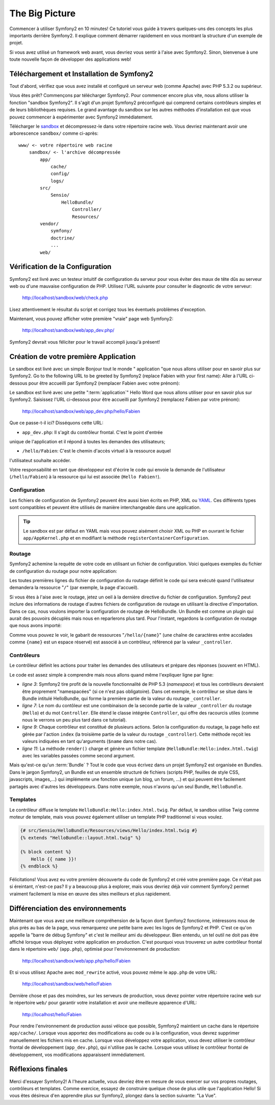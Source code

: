 The Big Picture
===============

Commencer à utiliser Symfony2 en 10 minutes! Ce tutoriel vous guide à travers
quelques-uns des concepts les plus importants derrière Symfony2. Il explique
comment démarrer rapidement en vous montrant la structure d'un exemple de
projet.

Si vous avez utilisé un framework web avant, vous devriez vous sentir à l'aise
avec Symfony2. Sinon, bienvenue à une toute nouvelle façon de développer des
applications web!

.. index::
   pair: Sandbox; Download

Téléchargement et Installation de Symfony2
------------------------------------------

Tout d'abord, vérifiez que vous avez installé et configuré un serveur web (comme
Apache) avec PHP 5.3.2 ou supérieur.

Vous êtes prêt? Commençons par télécharger Symfony2. Pour commencer encore plus
vite, nous allons utiliser la fonction "sandbox Symfony2". Il s'agit d'un projet
Symfony2 préconfiguré qui comprend certains contrôleurs simples et de leurs
bibliothèques requises. Le grand avantage du sandbox sur les autres méthodes
d'installation est que vous pouvez commencer à expérimenter avec Symfony2
immédiatement.

Télécharger le `sandbox`_ et décompressez-le dans votre répertoire racine web.
Vous devriez maintenant avoir une arborescence ``sandbox/`` comme ci-après::

    www/ <- votre répertoire web racine
        sandbox/ <- l'archive décompressée
            app/
                cache/
                config/
                logs/
            src/
                Sensio/
                    HelloBundle/
                        Controller/
                        Resources/
            vendor/
                symfony/
                doctrine/
                ...
            web/

.. index::
   single: Installation; Check

Vérification de la Configuration
--------------------------------

Symfony2 est livré avec un testeur intuitif de configuration du serveur pour
vous éviter des maux de tête dûs au serveur web ou d'une mauvaise configuration
de PHP. Utilisez l'URL suivante pour consulter le diagnostic de votre serveur:

    http://localhost/sandbox/web/check.php

Lisez attentivement le résultat du script et corrigez tous les éventuels
problèmes d'exception.

Maintenant, vous pouvez afficher votre première "vraie" page web Symfony2:

    http://localhost/sandbox/web/app_dev.php/

Symfony2 devrait vous féliciter pour le travail accompli jusqu'à présent!

Création de votre première Application
--------------------------------------

Le sandbox est livré avec un simple Bonjour tout le monde " application "que nous allons utiliser pour en savoir plus sur Symfony2. Go to the following URL to be greeted by Symfony2 (replace Fabien with your first name): Aller à l'URL ci-dessous pour être accueilli par Symfony2 (remplacer Fabien avec votre prénom):

Le sandbox est livré avec une petite ":term:`application`" Hello Word que nous
allons utiliser pour en savoir plus sur Symfony2. Saisissez l'URL ci-dessous
pour être accueilli par Symfony2 (remplacez Fabien par votre prénom):

    http://localhost/sandbox/web/app_dev.php/hello/Fabien

Que ce passe-t-il ici? Disséquons cette URL:

.. index:: Front Controller

* ``app_dev.php``: Il s'agit du contrôleur frontal. C'est le point d'entrée
unique de l'application et il répond à toutes les demandes des utilisateurs;

* ``/hello/Fabien``: C'est le chemin d'accès virtuel à la ressource auquel
l'utilisateut souhaite accéder.

Votre responsabilité en tant que développeur est d'écrire le code qui envoie la
demande de l'utilisateur (``/hello/Fabien``) à la ressource qui lui est associée
(``Hello Fabien!``).

.. index::
   single: Configuration

Configuration
~~~~~~~~~~~~~

Les fichiers de configuration de Symfony2 peuvent être aussi bien écrits en PHP,
XML ou `YAML`_. Ces différents types sont compatibles et peuvent être utilisés
de manière interchangeable dans une application.

.. tip::

    Le sandbox est par défaut en YAML mais vous pouvez aisément choisir XML ou
    PHP en ouvrant le fichier ``app/AppKernel.php`` et en modifiant la méthode
    ``registerContainerConfiguration``.

.. index::
   single: Routing
   pair: Configuration; Routing

Routage
~~~~~~~

Symfony2 achemine la requête de votre code en utilisant un fichier de
configuration. Voici quelques exemples du fichier de configuration du routage
pour notre application:

.. configuration-block::

    .. code-block:: yaml

        # app/config/routing.yml
        homepage:
            pattern:  /
            defaults: { _controller: FrameworkBundle:Default:index }

        hello:
            resource: "@HelloBundle/Resources/config/routing.yml"

    .. code-block:: xml

        <!-- app/config/routing.xml -->
        <?xml version="1.0" encoding="UTF-8" ?>

        <routes xmlns="http://www.symfony-project.org/schema/routing"
            xmlns:xsi="http://www.w3.org/2001/XMLSchema-instance"
            xsi:schemaLocation="http://www.symfony-project.org/schema/routing http://www.symfony-project.org/schema/routing/routing-1.0.xsd">

            <route id="homepage" pattern="/">
                <default key="_controller">FrameworkBundle:Default:index</default>
            </route>

            <import resource="@HelloBundle/Resources/config/routing.xml" />
        </routes>

    .. code-block:: php

        // app/config/routing.php
        use Symfony\Component\Routing\RouteCollection;
        use Symfony\Component\Routing\Route;

        $collection = new RouteCollection();
        $collection->add('homepage', new Route('/', array(
            '_controller' => 'FrameworkBundle:Default:index',
        )));
        $collection->addCollection($loader->import("@HelloBundle/Resources/config/routing.php"));

        return $collection;

Les toutes premières lignes du fichier de configuration du routage définit le
code qui sera exécuté quand l'utilisateur demandera la ressource "``/``" (par
exemple, la page d'accueil).

Si vous êtes à l'aise avec le routage, jetez un oeil à la dernière directive du
fichier de configuration. Symfony2 peut inclure des informations de routage
d'autres fichiers de configuration de routage en utilisant la directive
d'importation. Dans ce cas, nous voulons importer la configuration de routage de
HelloBundle. Un Bundle est comme un plugin qui aurait des pouvoirs décuplés mais
nous en reparlerons plus tard. Pour l'instant, regardons la configuration de
routage que nous avons importé:

.. configuration-block::

    .. code-block:: yaml

        # src/Sensio/HelloBundle/Resources/config/routing.yml
        hello:
            pattern:  /hello/{name}
            defaults: { _controller: HelloBundle:Hello:index }

    .. code-block:: xml

        <!-- src/Sensio/HelloBundle/Resources/config/routing.xml -->
        <?xml version="1.0" encoding="UTF-8" ?>

        <routes xmlns="http://www.symfony-project.org/schema/routing"
            xmlns:xsi="http://www.w3.org/2001/XMLSchema-instance"
            xsi:schemaLocation="http://www.symfony-project.org/schema/routing http://www.symfony-project.org/schema/routing/routing-1.0.xsd">

            <route id="hello" pattern="/hello/{name}">
                <default key="_controller">HelloBundle:Hello:index</default>
            </route>
        </routes>

    .. code-block:: php

        // src/Sensio/HelloBundle/Resources/config/routing.php
        use Symfony\Component\Routing\RouteCollection;
        use Symfony\Component\Routing\Route;

        $collection = new RouteCollection();
        $collection->add('hello', new Route('/hello/{name}', array(
            '_controller' => 'HelloBundle:Hello:index',
        )));

        return $collection;

Comme vous pouvez le voir, le gabarit de ressources "``/hello/{name}``" (une
chaîne de caractères entre accolades comme ``{name}`` est un espace réservé) est
associé à un contrôleur, référencé par la valeur ``_controller``.

.. index::
   single: Controller
   single: MVC; Controller

Contrôleurs
~~~~~~~~~~~

Le contrôleur définit les actions pour traiter les demandes des utilisateurs et
prépare des réponses (souvent en HTML).

.. code-block:: php
   :linenos:

    // src/Sensio/HelloBundle/Controller/HelloController.php

    namespace Sensio\HelloBundle\Controller;

    use Symfony\Bundle\FrameworkBundle\Controller\Controller;

    class HelloController extends Controller
    {
        public function indexAction($name)
        {
            return $this->render('HelloBundle:Hello:index.html.twig', array('name' => $name));

            // render a PHP template instead
            // return $this->render('HelloBundle:Hello:index.html.php', array('name' => $name));
        }
    }

Le code est assez simple à comprendre mais nous allons quand même l'expliquer
ligne par ligne:

* *ligne 3*: Symfony2 tire profit de la nouvelle fonctionnalité de PHP 5.3
  (*namespace*) et tous les contrôleurs devraient être proprement "namespacées"
  (si ce n'est pas obligatoire). Dans cet exemple, le contrôleur se situe dans
  le Bundle intitulé HelloBundle, qui forme la première partie de la valeur du
  routage ``_controller``.
  
* *ligne 7*: Le nom du contôleur est une combinaison de la seconde partie de la
  valeur ``_controller`` du routage (``Hello``) et du mot ``Controller``. Elle
  étend le classe intégrée ``Controller``, qui offre des racourcis utiles (comme
  nous le verrons un peu plus tard dans ce tutorial).
  
* *ligne 9*: Chaque contrôleur est constitué de plusieurs actions. Selon la
  configuration du routage, la page hello est gérée par l'action ``index`` (la
  troisième partie de la valeur du routage ``_controller``). Cette méthode
  reçoit les valeurs indiquées en tant qu'arguments (``$name`` dans notre cas).
  
* *ligne 11*: La méthode ``render()`` charge et génère un fichier template
  (``HelloBundle:Hello:index.html.twig``) avec les variables passées comme
  second argument.
  
Mais qu'est-ce qu'un :term:`Bundle` ? Tout le code que vous écrivez dans un
projet Symfony2 est organisée en Bundles. Dans le jargon Symfony2, un Bundle est
un ensemble structuré de fichiers (scripts PHP, feuilles de style CSS,
javascripts, images,...) qui implémente une fonction unique (un blog, un forum,
...) et qui peuvent être facilement partagés avec d'autres les développeurs.
Dans notre exemple, nous n'avons qu'un seul Bundle, ``HelloBundle``.

Templates
~~~~~~~~~

Le contrôleur diffuse le template ``HelloBundle:Hello:index.html.twig``. Par
défaut, le sandbox utilise Twig comme moteur de template, mais vous pouvez
également utiliser un template PHP traditionnel si vous voulez.

.. code-block:: jinja

    {# src/Sensio/HelloBundle/Resources/views/Hello/index.html.twig #}
    {% extends "HelloBundle::layout.html.twig" %}

    {% block content %}
        Hello {{ name }}!
    {% endblock %}

Félicitations! Vous avez eu votre première découverte du code de Symfony2 et
créé votre première page. Ce n'était pas si éreintant, n'est-ce pas? Il y a
beaucoup plus à explorer, mais vous devriez déjà voir comment Symfony2 permet
vraiment facilement la mise en œuvre des sites meilleurs et plus rapidement.

.. index::
   single: Environment
   single: Configuration; Environment

Différenciation des environnements
----------------------------------

Maintenant que vous avez une meilleure compréhension de la façon dont Symfony2
fonctionne, intéressons nous de plus près au bas de la page, vous remarquerez
une petite barre avec les logos de Symfony2 et PHP. C'est ce qu'on appelle la
"barre de débug Symfony" et c'est le meilleur ami du développeur. Bien entendu,
un tel outil ne doit pas être affiché lorsque vous déployez votre application en
production. C'est pourquoi vous trouverez un autre contrôleur frontal dans le
répertoire ``web/`` (``app.php``), optimisé pour l'environnement de production:

    http://localhost/sandbox/web/app.php/hello/Fabien

Et si vous utilisez Apache avec ``mod_rewrite`` activé, vous pouvez même le
``app.php`` de votre URL:

    http://localhost/sandbox/web/hello/Fabien

Dernière chose et pas des moindres, sur les serveurs de production, vous devez
pointer votre répertoire racine web sur le répertoire ``web/`` pour garantir
votre installation et avoir une meilleure apparence d'URL:

    http://localhost/hello/Fabien

Pour rendre l'environnement de production aussi véloce que possible, Symfony2
maintient un cache dans le répertoire ``app/cache/``. Lorsque vous apportez des
modifications au code ou à la configuration, vous devrez supprimer manuellement
les fichiers mis en cache. Lorsque vous développez votre application, vous devez
utiliser le contrôleur frontal de développement (``app_dev.php``), qui n'utilise
pas le cache. Lorsque vous utilisez le contrôleur frontal de développement, vos
modifications apparaissent immédiatement.

Réflexions finales
------------------

Merci d'essayer Symfony2! A l'heure actuelle, vous devriez être en mesure de
vous exercer sur vos propres routages, contrôleurs et templates. Comme exercice,
essayez de construire quelque chose de plus utile que l'application Hello! Si
vous êtes désireux d'en apprendre plus sur Symfony2, plongez dans la section
suivante: "La Vue".

.. _sandbox: http://symfony-reloaded.org/code#sandbox
.. _YAML:    http://www.yaml.org/
